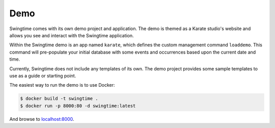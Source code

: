 Demo
====

Swingtime comes with its own demo project and application. The demo is themed as
a Karate studio's website and allows you see and interact with the Swingtime
application.

Within the Swingtime demo is an app named ``karate``, which defines the custom
management command ``loaddemo``. This command will pre-populate your
initial database with some events and occurrences based upon the current date and
time.

Currently, Swingtime does not include any templates of its own. The demo project
provides some sample templates to use as a guide or starting point.

The easiest way to run the demo is to use Docker:

.. code:: bash

    $ docker build -t swingtime .
    $ docker run -p 8000:80 -d swingtime:latest

And browse to `localhost:8000 <http://localhost:8000>`_.
